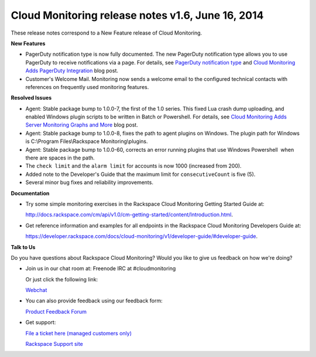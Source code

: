 ================================================================
Cloud Monitoring release notes v1.6, June 16, 2014 
================================================================


These release notes correspond to a New Feature release of Cloud
Monitoring.

**New Features**

-  PagerDuty notification type is now fully documented. The new
   PagerDuty notification type allows you to use PagerDuty to receive
   notifications via a page. For details, see `PagerDuty notification
   type <https://developer.rackspace.com/docs/cloud-monitoring/v1/developer-guide/#pagerduty-notification-type>`_
   and `Cloud Monitoring Adds PagerDuty
   Integration <http://developer.rackspace.com/blog/cloud-monitoring-adds-pagerduty-integration.html>`__
   blog post.

-  Customer's Welcome Mail. Monitoring now sends a welcome email to the
   configured technical contacts with references on frequently used
   monitoring features.

**Resolved Issues**

-  Agent: Stable package bump to 1.0.0-7, the first of the 1.0 series.
   This fixed Lua crash dump uploading, and enabled Windows plugin
   scripts to be written in Batch or Powershell. For details, see `Cloud
   Monitoring Adds Server Monitoring Graphs and
   More <http://www.rackspace.com/blog/cloud-monitoring-adds-server-monitoring-graphs-and-more>`__
   blog post.

-  Agent: Stable package bump to 1.0.0-8, fixes the path to agent
   plugins on Windows. The plugin path for Windows is C:\\Program
   Files\\Rackspace Monitoring\\plugins.

-  Agent: Stable package bump to 1.0.0-60, corrects an error running
   plugins that use Windows Powershell  when there are spaces in the
   path.

-  The ``check limit`` and the ``alarm limit`` for accounts is now 1000
   (increased from 200).

-  Added note to the Developer's Guide that the maximum limit for
   ``consecutiveCount`` is five (5).

-  Several minor bug fixes and reliability improvements.

**Documentation**

-  Try some simple monitoring exercises in the Rackspace Cloud
   Monitoring Getting Started Guide at:

   http://docs.rackspace.com/cm/api/v1.0/cm-getting-started/content/Introduction.html.

-  Get reference information and examples for all endpoints in the
   Rackspace Cloud Monitoring Developers Guide at:

   https://developer.rackspace.com/docs/cloud-monitoring/v1/developer-guide/#developer-guide.

**Talk to Us**

Do you have questions about Rackspace Cloud Monitoring? Would you like
to give us feedback on how we're doing?

-  Join us in our chat room at: Freenode IRC at #cloudmonitoring

   Or just click the following link:

   `Webchat <http://webchat.freenode.net?channels=cloudmonitoring&uio=d4>`__

-  You can also provide feedback using our feedback form:

   `Product Feedback
   Forum <http://feedback.rackspacecloud.com/forums/71021-product-feedback/category/41927-cloud-monitoring>`__

-  Get support:

   `File a ticket here (managed customers
   only) <https://manage.rackspacecloud.com/Tickets/YourTickets.do>`__

   `Rackspace Support site <http://support.rackspace.com/>`__
